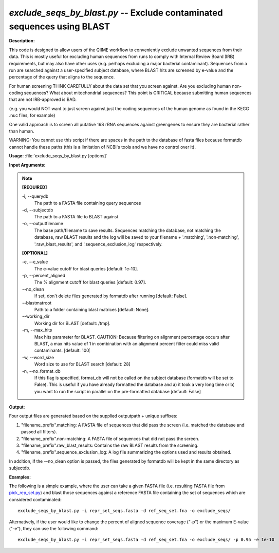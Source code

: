 .. _exclude_seqs_by_blast:

.. index:: exclude_seqs_by_blast.py

*exclude_seqs_by_blast.py* -- Exclude contaminated sequences using BLAST
^^^^^^^^^^^^^^^^^^^^^^^^^^^^^^^^^^^^^^^^^^^^^^^^^^^^^^^^^^^^^^^^^^^^^^^^^^^^^^^^^^^^^^^^^^^^^^^^^^^^^^^^^^^^^^^^^^^^^^^^^^^^^^^^^^^^^^^^^^^^^^^^^^^^^^^^^^^^^^^^^^^^^^^^^^^^^^^^^^^^^^^^^^^^^^^^^^^^^^^^^^^^^^^^^^^^^^^^^^^^^^^^^^^^^^^^^^^^^^^^^^^^^^^^^^^^^^^^^^^^^^^^^^^^^^^^^^^^^^^^^^^^^

**Description:**



This code is designed to allow users of the QIIME workflow to conveniently exclude unwanted sequences from their data. This is mostly useful for excluding human sequences from runs to comply with Internal Review Board (IRB) requirements, but may also have other uses (e.g. perhaps excluding a major bacterial contaminant). Sequences from a run are searched against a user-specified subject database, where BLAST hits are screened by e-value and the percentage of the query that aligns to the sequence.

For human screening THINK CAREFULLY about the data set that you screen against. Are you excluding human non-coding sequences? What about mitochondrial sequences? This point is CRITICAL because submitting human sequences that are not IRB-approved is BAD.

(e.g. you would NOT want to just screen against just the coding sequences of the human genome as found in the KEGG .nuc files, for example)

One valid approach is to screen all putative 16S rRNA sequences against greengenes to ensure they are bacterial rather than human.

WARNING: You cannot use this script if there are spaces in the path to the database of fasta files because formatdb cannot handle these paths (this is a limitation of NCBI's tools and we have no control over it).



**Usage:** :file:`exclude_seqs_by_blast.py [options]`

**Input Arguments:**

.. note::

	
	**[REQUIRED]**
		
	-i, `-`-querydb
		The path to a FASTA file containing query sequences
	-d, `-`-subjectdb
		The path to a FASTA file to BLAST against
	-o, `-`-outputfilename
		 The base path/filename to save results. Sequences matching the database, not matching the database, raw BLAST results and the log will be saved to your filename + '.matching', '.non-matching', '.raw_blast_results', and '.sequence_exclusion_log' respectively.
	
	**[OPTIONAL]**
		
	-e, `-`-e_value
		The e-value cutoff for blast queries [default: 1e-10].
	-p, `-`-percent_aligned
		The % alignment cutoff for blast queries [default: 0.97].
	`-`-no_clean
		If set, don't delete files generated by formatdb after running [default: False].
	`-`-blastmatroot
		Path to a folder containing blast matrices [default: None].
	`-`-working_dir
		Working dir for BLAST [default: /tmp].
	-m, `-`-max_hits
		Max hits parameter for BLAST. CAUTION: Because filtering on alignment percentage occurs after BLAST, a max hits value of 1 in combination with an alignment percent filter could miss valid contaminants. [default: 100]
	-w, `-`-word_size
		Word size to use for BLAST search [default: 28]
	-n, `-`-no_format_db
		If this flag is specified, format_db will not be called on the subject database (formatdb will be set to False).  This is  useful if you have already formatted the database and a) it took a very long time or b) you want to run the script in parallel on the pre-formatted database [default: False]


**Output:**

Four output files are generated based on the supplied outputpath + unique suffixes:

1. "filename_prefix".matching: A FASTA file of sequences that did pass the screen (i.e. matched the database and passed all filters).

2. "filename_prefix".non-matching: A FASTA file of sequences that did not pass the screen.

3. "filename_prefix".raw_blast_results: Contains the raw BLAST results from the screening.

4. "filename_prefix".sequence_exclusion_log: A log file summarizing the options used and results obtained.

In addition, if the `-`-no_clean option is passed, the files generated by formatdb will be kept in the same directory as subjectdb.



**Examples:**

The following is a simple example, where the user can take a given FASTA file (i.e. resulting FASTA file from `pick_rep_set.py <./pick_rep_set.html>`_) and blast those sequences against a reference FASTA file containing the set of sequences which are considered contaminated:

::

	exclude_seqs_by_blast.py -i repr_set_seqs.fasta -d ref_seq_set.fna -o exclude_seqs/

Alternatively, if the user would like to change the percent of aligned sequence coverage ("-p") or the maximum E-value ("-e"), they can use the following command:

::

	exclude_seqs_by_blast.py -i repr_set_seqs.fasta -d ref_seq_set.fna -o exclude_seqs/ -p 0.95 -e 1e-10



